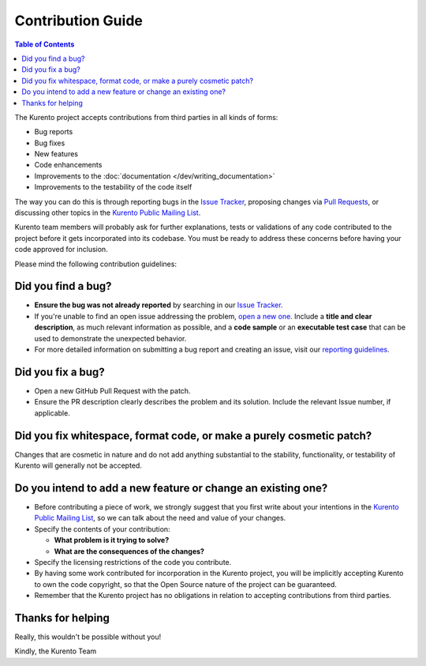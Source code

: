 ==================
Contribution Guide
==================

.. contents:: Table of Contents

The Kurento project accepts contributions from third parties in all kinds of forms:

- Bug reports
- Bug fixes
- New features
- Code enhancements
- Improvements to the :doc:`documentation </dev/writing_documentation>`
- Improvements to the testability of the code itself

The way you can do this is through reporting bugs in the `Issue Tracker`_, proposing changes via `Pull Requests`_, or discussing other topics in the `Kurento Public Mailing List`_.

Kurento team members will probably ask for further explanations, tests or validations of any code contributed to the project before it gets incorporated into its codebase. You must be ready to address these concerns before having your code approved for inclusion.

Please mind the following contribution guidelines:



Did you find a bug?
===================

- **Ensure the bug was not already reported** by searching in our `Issue Tracker`_.

- If you're unable to find an open issue addressing the problem, `open a new one <https://github.com/Kurento/kurento/issues>`__. Include a **title and clear description**, as much relevant information as possible, and a **code sample** or an **executable test case** that can be used to demonstrate the unexpected behavior.

- For more detailed information on submitting a bug report and creating an issue, visit our `reporting guidelines <https://doc-kurento.readthedocs.io/en/latest/user/support.html#reporting-issues>`__.



Did you fix a bug?
==================

- Open a new GitHub Pull Request with the patch.

- Ensure the PR description clearly describes the problem and its solution. Include the relevant Issue number, if applicable.



Did you fix whitespace, format code, or make a purely cosmetic patch?
=====================================================================

Changes that are cosmetic in nature and do not add anything substantial to the stability, functionality, or testability of Kurento will generally not be accepted.



Do you intend to add a new feature or change an existing one?
=============================================================

- Before contributing a piece of work, we strongly suggest that you first write about your intentions in the `Kurento Public Mailing List`_, so we can talk about the need and value of your changes.

- Specify the contents of your contribution:

  - **What problem is it trying to solve?**
  - **What are the consequences of the changes?**

- Specify the licensing restrictions of the code you contribute.

- By having some work contributed for incorporation in the Kurento project, you will be implicitly accepting Kurento to own the code copyright, so that the Open Source nature of the project can be guaranteed.

- Remember that the Kurento project has no obligations in relation to accepting contributions from third parties.



Thanks for helping
==================

Really, this wouldn't be possible without you!

Kindly, the Kurento Team



.. _Issue Tracker: https://github.com/Kurento/kurento/issues
.. _Pull Requests: https://help.github.com/en/github/collaborating-with-issues-and-pull-requests/about-pull-requests
.. _Kurento Public Mailing List: https://groups.google.com/forum/#!forum/kurento
